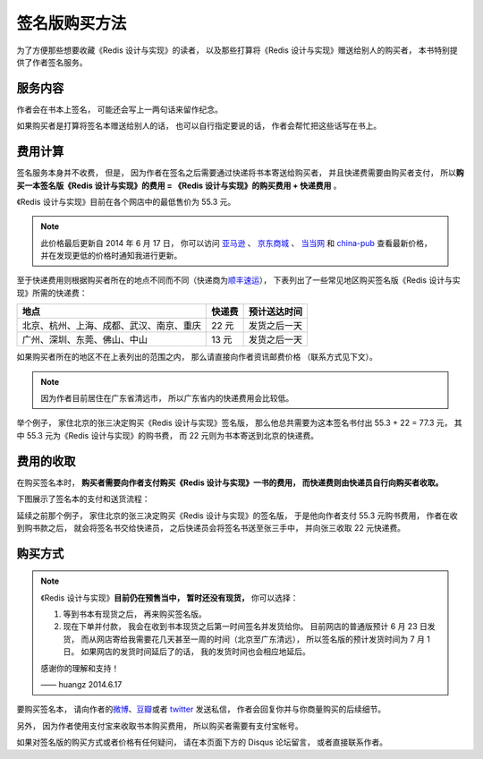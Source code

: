 签名版购买方法
=====================

为了方便那些想要收藏《Redis 设计与实现》的读者，
以及那些打算将《Redis 设计与实现》赠送给别人的购买者，
本书特别提供了作者签名服务。


服务内容
-------------

作者会在书本上签名，
可能还会写上一两句话来留作纪念。

如果购买者是打算将签名本赠送给别人的话，
也可以自行指定要说的话，
作者会帮忙把这些话写在书上。


费用计算
-------------

签名服务本身并不收费，
但是，
因为作者在签名之后需要通过快递将书本寄送给购买者，
并且快递费需要由购买者支付，
所以\ **购买一本签名版《Redis 设计与实现》的费用 = 《Redis 设计与实现》的购买费用 + 快递费用** 。

《Redis 设计与实现》目前在各个网店中的最低售价为 55.3 元。

.. note::

    此价格最后更新自 2014 年 6 月 17 日，
    你可以访问
    `亚马逊 <http://www.amazon.cn/%E6%95%B0%E6%8D%AE%E5%BA%93%E6%8A%80%E6%9C%AF%E4%B8%9B%E4%B9%A6-Redis%E8%AE%BE%E8%AE%A1%E4%B8%8E%E5%AE%9E%E7%8E%B0-%E9%BB%84%E5%81%A5%E5%AE%8F/dp/B00L4XHH0S>`_ 、
    `京东商城 <http://item.jd.com/11486101.html>`_ 、
    `当当网 <http://product.dangdang.com/23501734.html>`_ 和
    `china-pub <http://product.china-pub.com/3770218>`_ 查看最新价格，
    并在发现更低的价格时通知我进行更新。

至于快递费用则根据购买者所在的地点不同而不同（快递商为\ `顺丰速运 <http://www.sf-express.com/cn/sc/>`_\ ），
下表列出了一些常见地区购买签名版《Redis 设计与实现》所需的快递费：

+-----------------------------------------------+-----------+--------------+
| 地点                                          | 快递费    | 预计送达时间 |
+===============================================+===========+==============+
| 北京、杭州、上海、成都、武汉、南京、重庆      | 22 元     | 发货之后一天 |
+-----------------------------------------------+-----------+--------------+
| 广州、深圳、东莞、佛山、中山                  | 13 元     | 发货之后一天 |
+-----------------------------------------------+-----------+--------------+

如果购买者所在的地区不在上表列出的范围之内，
那么请直接向作者资讯邮费价格
（联系方式见下文）。

.. note::

    因为作者目前居住在广东省清远市，
    所以广东省内的快递费用会比较低。

举个例子，
家住北京的张三决定购买《Redis 设计与实现》签名版，
那么他总共需要为这本签名书付出 55.3 + 22 = 77.3 元，
其中 55.3 元为《Redis 设计与实现》的购书费，
而 22 元则为书本寄送到北京的快递费。


费用的收取
------------

在购买签名本时，
**购买者需要向作者支付购买《Redis 设计与实现》一书的费用，
而快递费则由快递员自行向购买者收取。**

下图展示了签名本的支付和送货流程：

.. graphviz::

    digraph {

        rankdir = LR

        node [shape = circle, height = 1.5]

        buyer [label = "购买者"]

        author [label = "作者"]

        sf [label = "顺丰快递"]

        buyer -> author [label = "支付购买\n《Redis 设计与实现》\n的费用"]

        author -> sf [label = "对书本进行签名\n然后把它交给快递员"]

        sf -> buyer [label = "将签名本交给购买者\n并收取快递费用"]

    }

延续之前那个例子，
家住北京的张三决定购买《Redis 设计与实现》的签名版，
于是他向作者支付 55.3 元购书费用，
作者在收到购书款之后，
就会将签名书交给快递员，
之后快递员会将签名书送至张三手中，
并向张三收取 22 元快递费。


购买方式
-------------

.. note::

    《Redis 设计与实现》\ **目前仍在预售当中，**
    **暂时还没有现货，**
    你可以选择：

    1. 等到书本有现货之后，
       再来购买签名版。

    2. 现在下单并付款，
       我会在收到书本现货之后第一时间签名并发货给你。
       目前网店的普通版预计 6 月 23 日发货，
       而从网店寄给我需要花几天甚至一周的时间（北京至广东清远），
       所以签名版的预计发货时间为 7 月 1 日。
       如果网店的发货时间延后了的话，
       我的发货时间也会相应地延后。

    感谢你的理解和支持！

    —— huangz 2014.6.17

要购买签名本，
请向作者的\ `微博 <http://weibo.com/huangz1990>`_\ 、`豆瓣 <http://www.douban.com/people/i_m_huangz/>`_\ 或者 `twitter <https://twitter.com/huangz1990>`_ 发送私信，
作者会回复你并与你商量购买的后续细节。

另外，
因为作者使用支付宝来收取书本购买费用，
所以购买者需要有支付宝帐号。

如果对签名版的购买方式或者价格有任何疑问，
请在本页面下方的 Disqus 论坛留言，
或者直接联系作者。


